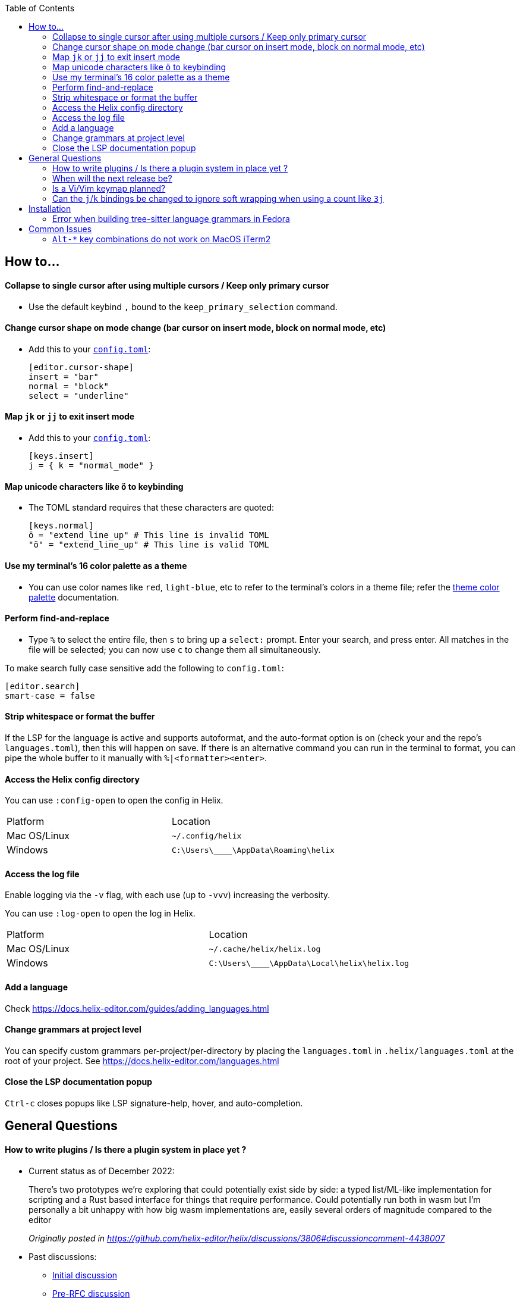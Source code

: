 :toc:

== How to...

==== Collapse to single cursor after using multiple cursors / Keep only primary cursor
- Use the default keybind `,` bound to the `keep_primary_selection` command.

==== Change cursor shape on mode change (bar cursor on insert mode, block on normal mode, etc)

- Add this to your https://docs.helix-editor.com/configuration.html#configuration[`config.toml`]:
+
[source,toml]
----
[editor.cursor-shape]
insert = "bar"
normal = "block"
select = "underline"
----

==== Map `jk` or `jj` to exit insert mode

- Add this to your https://docs.helix-editor.com/configuration.html#configuration[`config.toml`]:
+
[source,toml]
----
[keys.insert]
j = { k = "normal_mode" }
----

==== Map unicode characters like `ö` to keybinding

- The TOML standard requires that these characters are quoted:
+
[source,toml]
----
[keys.normal]
ö = "extend_line_up" # This line is invalid TOML
"ö" = "extend_line_up" # This line is valid TOML
----



==== Use my terminal's 16 color palette as a theme

- You can use color names like `red`, `light-blue`, etc to refer to
the terminal's colors in a theme file; refer the
https://docs.helix-editor.com/themes.html#color-palettes[theme color palette]
documentation.

==== Perform find-and-replace

- Type `%` to select the entire file, then `s` to bring up a `select:` prompt. Enter your search, and press enter. All matches in the file will be selected; you can now use `c` to change them all simultaneously.

To make search fully case sensitive add the following to `config.toml`:
```
[editor.search]
smart-case = false
```

==== Strip whitespace or format the buffer

If the LSP for the language is active and supports autoformat, and the auto-format option is on (check your and the repo's `languages.toml`), then this will happen on save. If there is an alternative command you can run in the terminal to format, you can pipe the whole buffer to it manually with `%|<formatter><enter>`.

==== Access the Helix config directory

You can use `:config-open` to open the config in Helix.

[cols="1,1"]
|===
| Platform | Location
| Mac OS/Linux
| `~/.config/helix`
| Windows
| `C:\Users\\____\AppData\Roaming\helix`
|===

==== Access the log file

Enable logging via the `-v` flag, with each use (up to `-vvv`) increasing the verbosity.

You can use `:log-open` to open the log in Helix.

[cols="1,1"]
|===
| Platform | Location
| Mac OS/Linux
| `~/.cache/helix/helix.log` 
| Windows
| `C:\Users\\____\AppData\Local\helix\helix.log`
|===

==== Add a language

Check https://docs.helix-editor.com/guides/adding_languages.html

==== Change grammars at project level

You can specify custom grammars per-project/per-directory by placing the `languages.toml` in `.helix/languages.toml` at the root of your project. See https://docs.helix-editor.com/languages.html

==== Close the LSP documentation popup

`Ctrl-c` closes popups like LSP signature-help, hover, and auto-completion.

== General Questions

==== How to write plugins / Is there a plugin system in place yet ?

* Current status as of December 2022:
____
There's two prototypes we're exploring that could potentially exist side by side: a typed list/ML-like implementation for scripting and a Rust based interface for things that require performance. Could potentially run both in wasm but I'm personally a bit unhappy with how big wasm implementations are, easily several orders of magnitude compared to the editor

_Originally posted in https://github.com/helix-editor/helix/discussions/3806#discussioncomment-4438007_
____

* Past discussions:
 ** https://github.com/helix-editor/helix/issues/122[Initial discussion]
 ** https://github.com/helix-editor/helix/discussions/580[Pre-RFC discussion]
 ** https://github.com/helix-editor/helix/pull/455[Plugin system MVP]

==== When will the next release be?

We shoot to cut a release around every two to three months. We use CalVer versioning, so if the current release is v22.08, it was released in August of 2022.

==== Is a Vi/Vim keymap planned?

We are not interested in supporting alternative paradigms. The core of Helix's editing is based on `Selection -> Action`, and it would require extensive changes to create a true Vi/Vim keymap. However, there is a third-party keymap: https://github.com/LGUG2Z/helix-vim

==== Can the `j`/`k` bindings be changed to ignore soft wrapping when using a count like `3j`

`j` and `k` are intentionally mapped to *visual* vertical movement. This is a more intuitive default that makes working with heavily soft-wrapped text (like this Markdown document) much easier. **Textual** vertical movement is bound to `gk` and `gj`. So you can use `3gj` and `3gk` instead of `3j` and `3k` to jump to a relative line number.

These commands are intentionally separate (with no special casing for `count != 0`) as they represent the fundamental vertical movement primitives. All other vertical movement behavior can be created by combining these commands using conditions. For example: 

``` scheme
(if (!= count 0) (move_line_up count) (move_vertical_line_up 0))
```

If these fundamental primitives had such special handling built in,
that would limit what could be implemented. Furthermore, helix is slightly opinionated towards unsurprising and consistent behavior.


== Installation

=== Error when building tree-sitter language grammars in Fedora

Ensure that you have a C compiler installed:

```shell
sudo dnf group install "C Development Tools and Libraries"
```

== Common Issues

=== `Alt-*` key combinations do not work on MacOS iTerm2

Ensure that you have mapped the Option key to `ESC+` in the iTerm2 preferences via Preferences > Profiles > Keys 


image:https://user-images.githubusercontent.com/863286/171976942-f14bf078-e830-47b4-a38e-caa20201c139.png[Image of iTerm2 Key Mapping preferences showing 'ESC+' selected for Left Option Key]

Previous issues: https://github.com/helix-editor/helix/issues/773, https://github.com/helix-editor/helix/issues/1223, https://github.com/helix-editor/helix/issues/1915.